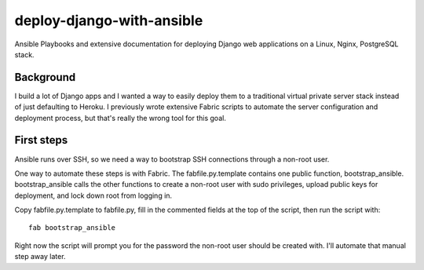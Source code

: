 deploy-django-with-ansible
==========================

Ansible Playbooks and extensive documentation for deploying Django web 
applications on a Linux, Nginx, PostgreSQL stack.

Background
----------
I build a lot of Django apps and I wanted a way to easily deploy them to
a traditional virtual private server stack instead of just defaulting to
Heroku. I previously wrote extensive Fabric scripts to automate the 
server configuration and deployment process, but that's really the wrong 
tool for this goal.

First steps
-----------
Ansible runs over SSH, so we need a way to bootstrap SSH connections through
a non-root user. 

One way to automate these steps is with Fabric. The fabfile.py.template 
contains one public function, bootstrap_ansible. bootstrap_ansible calls the
other functions to create a non-root user with sudo privileges, upload 
public keys for deployment, and lock down root from logging in.

Copy fabfile.py.template to fabfile.py, fill in the commented fields at
the top of the script, then run the script with::

  fab bootstrap_ansible

Right now the script will prompt you for the password the non-root user should
be created with. I'll automate that manual step away later.


